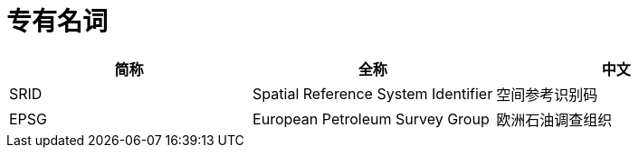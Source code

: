 = 专有名词

[options=header]
|===
|简称 |全称 |中文
|SRID |Spatial Reference System Identifier |空间参考识别码
|EPSG |European Petroleum Survey Group |欧洲石油调查组织
|===
